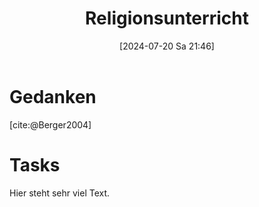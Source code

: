 #+title:      Religionsunterricht
#+date:       [2024-07-20 Sa 21:46]
#+filetags:   :meta:project:
#+identifier: 20240720T214626
#+BIBLIOGRAPHY: ~/RoamNotes/references/Literatur.bib

* Gedanken
:PROPERTIES:
:CUSTOM_ID: h:e2382463-c212-4639-b0b9-8c07ee79c6d8
:END:

[cite:@Berger2004]



* Tasks
Hier steht sehr viel Text.
